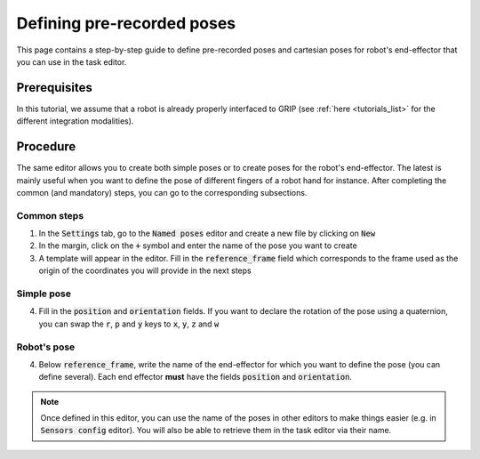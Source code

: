 .. _define_poses:
***************************
Defining pre-recorded poses
***************************

This page contains a step-by-step guide to define pre-recorded poses and cartesian poses for robot's end-effector that you can use in the task editor.

Prerequisites
#############
In this tutorial, we assume that a robot is already properly interfaced to GRIP (see :ref:`here <tutorials_list>` for the different integration modalities).

Procedure
#########
The same editor allows you to create both simple poses or to create poses for the robot's end-effector. The latest is mainly useful when you want to define the pose of different fingers of a robot hand for instance. After completing the common (and mandatory) steps, you can go to the corresponding subsections.

Common steps
************
1. In the :code:`Settings` tab, go to the :code:`Named poses` editor and create a new file by clicking on :code:`New`
2. In the margin, click on the :code:`+` symbol and enter the name of the pose you want to create
3. A template will appear in the editor. Fill in the :code:`reference_frame` field which corresponds to the frame used as the origin of the coordinates you will provide in the next steps

Simple pose
***********
4. Fill in the :code:`position` and :code:`orientation` fields. If you want to declare the rotation of the pose using a quaternion, you can swap the :code:`r`, :code:`p` and :code:`y` keys to :code:`x`, :code:`y`, :code:`z` and :code:`w`

.. image:: ../../img/simple_pose.png

Robot's pose
************
4. Below :code:`reference_frame`, write the name of the end-effector for which you want to define the pose (you can define several). Each end effector **must** have the fields :code:`position` and :code:`orientation`.

.. image:: ../../img/robot_pose.png

.. note::

	Once defined in this editor, you can use the name of the poses in other editors to make things easier (e.g. in :code:`Sensors config` editor). You will also be able to retrieve them in the task editor via their name.

